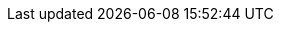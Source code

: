 :java-api-link: https://docs.couchbase.com/sdk-api/couchbase-java-client/
:java-current-version: 3.2.4
:version-server: 7.0
:name-sdk: Java SDK
